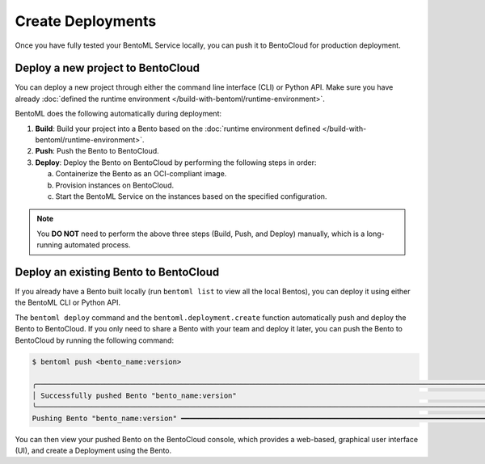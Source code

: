 ==================
Create Deployments
==================

Once you have fully tested your BentoML Service locally, you can push it to BentoCloud for production deployment.

Deploy a new project to BentoCloud
----------------------------------

You can deploy a new project through either the command line interface (CLI) or Python API. Make sure you have already :doc:`defined the runtime environment </build-with-bentoml/runtime-environment>`.

.. tab-set::

    .. tab-item:: BentoML CLI

        Run the following command and use the ``-n`` flag to optionally set a name. The Deployment status will be updated in real time in your terminal.

        .. code-block:: bash

           bentoml deploy -n <deployment_name> <service:class_name>

        .. note::

           By default, this command packages all files under the directory from which it is executed. To exclude specific files or directories, define them in a ``.bentoignore`` file.

    .. tab-item:: Python API

        Specify the path to your BentoML project using the ``bento`` parameter and optionally set a name.

        .. code-block:: python

            import bentoml

            bentoml.deployment.create(bento = "./path_to_your_project", name = "my_deployment_name")

        You can use the block function ``wait_until_ready`` to periodically check the status of a Deployment until it becomes ready or until a specified timeout is reached.

        .. code-block:: python

            import bentoml

            dep = bentoml.deployment.create(bento="./path_to_your_project", name = "my_deployment_name")

            dep.wait_until_ready(timeout=3600)

BentoML does the following automatically during deployment:

1. **Build**: Build your project into a Bento based on the :doc:`runtime environment defined </build-with-bentoml/runtime-environment>`.
2. **Push**: Push the Bento to BentoCloud.
3. **Deploy**: Deploy the Bento on BentoCloud by performing the following steps in order:

   a. Containerize the Bento as an OCI-compliant image.
   b. Provision instances on BentoCloud.
   c. Start the BentoML Service on the instances based on the specified configuration.

.. note::

   You **DO NOT** need to perform the above three steps (Build, Push, and Deploy) manually, which is a long-running automated process.

Deploy an existing Bento to BentoCloud
--------------------------------------

If you already have a Bento built locally (run ``bentoml list`` to view all the local Bentos), you can deploy it using either the BentoML CLI or Python API.

.. tab-set::

    .. tab-item:: BentoML CLI

        Run the following command and use the ``-n`` flag to optionally set a name.

        .. code-block:: bash

            bentoml deploy bento_name:version -n <deployment_name>

    .. tab-item:: Python API

        Specify the Bento tag using the ``bento`` parameter and optionally set a name.

        .. code-block:: python

            import bentoml

            bentoml.deployment.create(bento = "bento_name:version", name = "my_deployment_name")

        You can use the block function ``wait_until_ready`` to periodically check the status of a Deployment until it becomes ready or until a specified timeout is reached.

        .. code-block:: python

            import bentoml

            dep = bentoml.deployment.create(bento = "bento_name:version", name = "my_deployment_name")

            dep.wait_until_ready(timeout=3600)

The ``bentoml deploy`` command and the ``bentoml.deployment.create`` function automatically push and deploy the Bento to BentoCloud. If you only need to share a Bento with your team and deploy it later, you can push the Bento to BentoCloud by running the following command:

.. code-block:: bash

    $ bentoml push <bento_name:version>

    ╭──────────────────────────────────────────────────────────────────────────────────────────────────────────────────────────────────────────────────────────────────────────────────╮
    │ Successfully pushed Bento "bento_name:version"                                                                                                                                   │
    ╰──────────────────────────────────────────────────────────────────────────────────────────────────────────────────────────────────────────────────────────────────────────────────╯
    Pushing Bento "bento_name:version" ━━━━━━━━━━━━━━━━━━━━━━━━━━━━━━━━━━━━━━━━━━━━━━━━━━━━━━━━━━━━━━━━━━━━━━━━━━━━━━━━━━━━━━━━━━━━━━━━━━━━━━━━━━━━━━━━━━━━ 100.0% • 51.2/51.2 kB • ? • 0:00:00

You can then view your pushed Bento on the BentoCloud console, which provides a web-based, graphical user interface (UI), and create a Deployment using the Bento.
